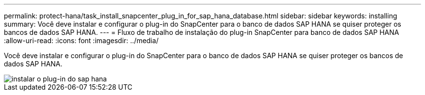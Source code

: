 ---
permalink: protect-hana/task_install_snapcenter_plug_in_for_sap_hana_database.html 
sidebar: sidebar 
keywords: installing 
summary: Você deve instalar e configurar o plug-in do SnapCenter para o banco de dados SAP HANA se quiser proteger os bancos de dados SAP HANA. 
---
= Fluxo de trabalho de instalação do plug-in SnapCenter para banco de dados SAP HANA
:allow-uri-read: 
:icons: font
:imagesdir: ../media/


[role="lead"]
Você deve instalar e configurar o plug-in do SnapCenter para o banco de dados SAP HANA se quiser proteger os bancos de dados SAP HANA.

image::../media/sap_hana_install_configure_workflow.gif[instalar o plug-in do sap hana]
